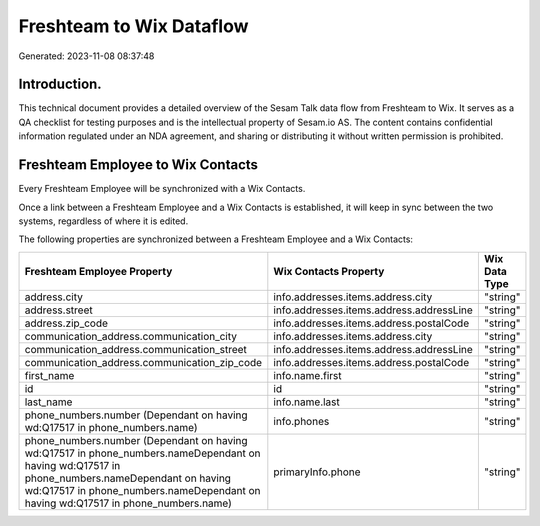 =========================
Freshteam to Wix Dataflow
=========================

Generated: 2023-11-08 08:37:48

Introduction.
------------

This technical document provides a detailed overview of the Sesam Talk data flow from Freshteam to Wix. It serves as a QA checklist for testing purposes and is the intellectual property of Sesam.io AS. The content contains confidential information regulated under an NDA agreement, and sharing or distributing it without written permission is prohibited.

Freshteam Employee to Wix Contacts
----------------------------------
Every Freshteam Employee will be synchronized with a Wix Contacts.

Once a link between a Freshteam Employee and a Wix Contacts is established, it will keep in sync between the two systems, regardless of where it is edited.

The following properties are synchronized between a Freshteam Employee and a Wix Contacts:

.. list-table::
   :header-rows: 1

   * - Freshteam Employee Property
     - Wix Contacts Property
     - Wix Data Type
   * - address.city
     - info.addresses.items.address.city
     - "string"
   * - address.street
     - info.addresses.items.address.addressLine
     - "string"
   * - address.zip_code
     - info.addresses.items.address.postalCode
     - "string"
   * - communication_address.communication_city
     - info.addresses.items.address.city
     - "string"
   * - communication_address.communication_street
     - info.addresses.items.address.addressLine
     - "string"
   * - communication_address.communication_zip_code
     - info.addresses.items.address.postalCode
     - "string"
   * - first_name
     - info.name.first
     - "string"
   * - id
     - id
     - "string"
   * - last_name
     - info.name.last
     - "string"
   * - phone_numbers.number (Dependant on having wd:Q17517 in phone_numbers.name)
     - info.phones
     - "string"
   * - phone_numbers.number (Dependant on having wd:Q17517 in phone_numbers.nameDependant on having wd:Q17517 in phone_numbers.nameDependant on having wd:Q17517 in phone_numbers.nameDependant on having wd:Q17517 in phone_numbers.name)
     - primaryInfo.phone
     - "string"

